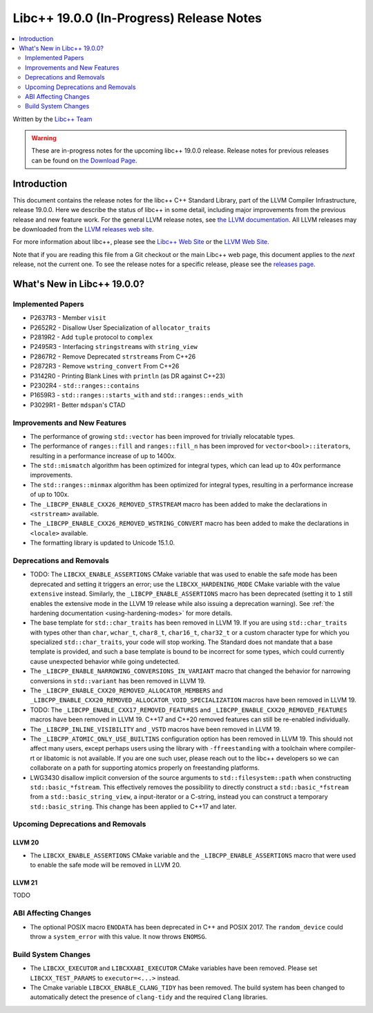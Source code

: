 ===========================================
Libc++ 19.0.0 (In-Progress) Release Notes
===========================================

.. contents::
   :local:
   :depth: 2

Written by the `Libc++ Team <https://libcxx.llvm.org>`_

.. warning::

   These are in-progress notes for the upcoming libc++ 19.0.0 release.
   Release notes for previous releases can be found on
   `the Download Page <https://releases.llvm.org/download.html>`_.

Introduction
============

This document contains the release notes for the libc++ C++ Standard Library,
part of the LLVM Compiler Infrastructure, release 19.0.0. Here we describe the
status of libc++ in some detail, including major improvements from the previous
release and new feature work. For the general LLVM release notes, see `the LLVM
documentation <https://llvm.org/docs/ReleaseNotes.html>`_. All LLVM releases may
be downloaded from the `LLVM releases web site <https://llvm.org/releases/>`_.

For more information about libc++, please see the `Libc++ Web Site
<https://libcxx.llvm.org>`_ or the `LLVM Web Site <https://llvm.org>`_.

Note that if you are reading this file from a Git checkout or the
main Libc++ web page, this document applies to the *next* release, not
the current one. To see the release notes for a specific release, please
see the `releases page <https://llvm.org/releases/>`_.

What's New in Libc++ 19.0.0?
==============================

Implemented Papers
------------------

- P2637R3 - Member ``visit``
- P2652R2 - Disallow User Specialization of ``allocator_traits``
- P2819R2 - Add ``tuple`` protocol to ``complex``
- P2495R3 - Interfacing ``stringstream``\s with ``string_view``
- P2867R2 - Remove Deprecated ``strstream``\s From C++26
- P2872R3 - Remove ``wstring_convert`` From C++26
- P3142R0 - Printing Blank Lines with ``println`` (as DR against C++23)
- P2302R4 - ``std::ranges::contains``
- P1659R3 - ``std::ranges::starts_with`` and ``std::ranges::ends_with``
- P3029R1 - Better ``mdspan``'s CTAD

Improvements and New Features
-----------------------------

- The performance of growing ``std::vector`` has been improved for trivially relocatable types.
- The performance of ``ranges::fill`` and ``ranges::fill_n`` has been improved for ``vector<bool>::iterator``\s,
  resulting in a performance increase of up to 1400x.
- The ``std::mismatch`` algorithm has been optimized for integral types, which can lead up to 40x performance
  improvements.

- The ``std::ranges::minmax`` algorithm has been optimized for integral types, resulting in a performance increase of
  up to 100x.

- The ``_LIBCPP_ENABLE_CXX26_REMOVED_STRSTREAM`` macro has been added to make the declarations in ``<strstream>`` available.

- The ``_LIBCPP_ENABLE_CXX26_REMOVED_WSTRING_CONVERT`` macro has been added to make the declarations in ``<locale>``
  available.

- The formatting library is updated to Unicode 15.1.0.

Deprecations and Removals
-------------------------

- TODO: The ``LIBCXX_ENABLE_ASSERTIONS`` CMake variable that was used to enable the safe mode has been deprecated and setting
  it triggers an error; use the ``LIBCXX_HARDENING_MODE`` CMake variable with the value ``extensive`` instead. Similarly,
  the ``_LIBCPP_ENABLE_ASSERTIONS`` macro has been deprecated (setting it to ``1`` still enables the extensive mode in
  the LLVM 19 release while also issuing a deprecation warning). See :ref:`the hardening documentation
  <using-hardening-modes>` for more details.

- The base template for ``std::char_traits`` has been removed in LLVM 19. If you are using ``std::char_traits`` with
  types other than ``char``, ``wchar_t``, ``char8_t``, ``char16_t``, ``char32_t`` or a custom character type for which you
  specialized ``std::char_traits``, your code will stop working. The Standard does not mandate that a base template is
  provided, and such a base template is bound to be incorrect for some types, which could currently cause unexpected behavior
  while going undetected.

- The ``_LIBCPP_ENABLE_NARROWING_CONVERSIONS_IN_VARIANT`` macro that changed the behavior for narrowing conversions
  in ``std::variant`` has been removed in LLVM 19.

- The ``_LIBCPP_ENABLE_CXX20_REMOVED_ALLOCATOR_MEMBERS`` and ``_LIBCPP_ENABLE_CXX20_REMOVED_ALLOCATOR_VOID_SPECIALIZATION``
  macros have been removed in LLVM 19.

- TODO: The ``_LIBCPP_ENABLE_CXX17_REMOVED_FEATURES`` and ``_LIBCPP_ENABLE_CXX20_REMOVED_FEATURES`` macros have
  been removed in LLVM 19. C++17 and C++20 removed features can still be re-enabled individually.

- The ``_LIBCPP_INLINE_VISIBILITY`` and ``_VSTD`` macros have been removed in LLVM 19.

- The ``_LIBCPP_ATOMIC_ONLY_USE_BUILTINS`` configuration option has been removed in LLVM 19. This should not affect
  many users, except perhaps users using the library with ``-ffreestanding`` with a toolchain where compiler-rt or
  libatomic is not available. If you are one such user, please reach out to the libc++ developers so we can collaborate
  on a path for supporting atomics properly on freestanding platforms.

- LWG3430 disallow implicit conversion of the source arguments to ``std::filesystem::path`` when
  constructing ``std::basic_*fstream``. This effectively removes the possibility to directly construct
  a ``std::basic_*fstream`` from a ``std::basic_string_view``, a input-iterator or a C-string, instead
  you can construct a temporary ``std::basic_string``. This change has been applied to C++17 and later.


Upcoming Deprecations and Removals
----------------------------------

LLVM 20
~~~~~~~

- The ``LIBCXX_ENABLE_ASSERTIONS`` CMake variable and the ``_LIBCPP_ENABLE_ASSERTIONS`` macro that were used to enable
  the safe mode will be removed in LLVM 20.

LLVM 21
~~~~~~~
TODO


ABI Affecting Changes
---------------------

- The optional POSIX macro ``ENODATA`` has been deprecated in C++ and POSIX 2017. The
  ``random_device`` could throw a ``system_error`` with this value. It now
  throws ``ENOMSG``.


Build System Changes
--------------------

- The ``LIBCXX_EXECUTOR`` and ``LIBCXXABI_EXECUTOR`` CMake variables have been removed. Please
  set ``LIBCXX_TEST_PARAMS`` to ``executor=<...>`` instead.

- The Cmake variable ``LIBCXX_ENABLE_CLANG_TIDY`` has been removed. The build system has been changed
  to automatically detect the presence of ``clang-tidy`` and the required ``Clang`` libraries.
